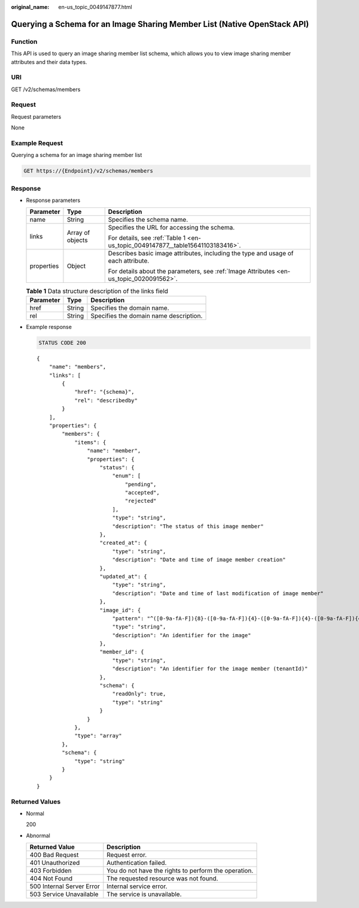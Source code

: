 :original_name: en-us_topic_0049147877.html

.. _en-us_topic_0049147877:

Querying a Schema for an Image Sharing Member List (Native OpenStack API)
=========================================================================

Function
--------

This API is used to query an image sharing member list schema, which allows you to view image sharing member attributes and their data types.

URI
---

GET /v2/schemas/members

Request
-------

Request parameters

None

Example Request
---------------

Querying a schema for an image sharing member list

.. code-block:: text

   GET https://{Endpoint}/v2/schemas/members

Response
--------

-  Response parameters

   +-----------------------+-----------------------+-----------------------------------------------------------------------------------------+
   | Parameter             | Type                  | Description                                                                             |
   +=======================+=======================+=========================================================================================+
   | name                  | String                | Specifies the schema name.                                                              |
   +-----------------------+-----------------------+-----------------------------------------------------------------------------------------+
   | links                 | Array of objects      | Specifies the URL for accessing the schema.                                             |
   |                       |                       |                                                                                         |
   |                       |                       | For details, see :ref:`Table 1 <en-us_topic_0049147877__table15641103183416>`.          |
   +-----------------------+-----------------------+-----------------------------------------------------------------------------------------+
   | properties            | Object                | Describes basic image attributes, including the type and usage of each attribute.       |
   |                       |                       |                                                                                         |
   |                       |                       | For details about the parameters, see :ref:`Image Attributes <en-us_topic_0020091562>`. |
   +-----------------------+-----------------------+-----------------------------------------------------------------------------------------+

   .. _en-us_topic_0049147877__table15641103183416:

   .. table:: **Table 1** Data structure description of the links field

      ========= ====== ======================================
      Parameter Type   Description
      ========= ====== ======================================
      href      String Specifies the domain name.
      rel       String Specifies the domain name description.
      ========= ====== ======================================

-  Example response

   .. code-block:: text

      STATUS CODE 200

   ::

      {
          "name": "members",
          "links": [
              {
                  "href": "{schema}",
                  "rel": "describedby"
              }
          ],
          "properties": {
              "members": {
                  "items": {
                      "name": "member",
                      "properties": {
                          "status": {
                              "enum": [
                                  "pending",
                                  "accepted",
                                  "rejected"
                              ],
                              "type": "string",
                              "description": "The status of this image member"
                          },
                          "created_at": {
                              "type": "string",
                              "description": "Date and time of image member creation"
                          },
                          "updated_at": {
                              "type": "string",
                              "description": "Date and time of last modification of image member"
                          },
                          "image_id": {
                              "pattern": "^([0-9a-fA-F]){8}-([0-9a-fA-F]){4}-([0-9a-fA-F]){4}-([0-9a-fA-F]){4}-([0-9a-fA-F]){12}$",
                              "type": "string",
                              "description": "An identifier for the image"
                          },
                          "member_id": {
                              "type": "string",
                              "description": "An identifier for the image member (tenantId)"
                          },
                          "schema": {
                              "readOnly": true,
                              "type": "string"
                          }
                      }
                  },
                  "type": "array"
              },
              "schema": {
                  "type": "string"
              }
          }
      }

Returned Values
---------------

-  Normal

   200

-  Abnormal

   +---------------------------+------------------------------------------------------+
   | Returned Value            | Description                                          |
   +===========================+======================================================+
   | 400 Bad Request           | Request error.                                       |
   +---------------------------+------------------------------------------------------+
   | 401 Unauthorized          | Authentication failed.                               |
   +---------------------------+------------------------------------------------------+
   | 403 Forbidden             | You do not have the rights to perform the operation. |
   +---------------------------+------------------------------------------------------+
   | 404 Not Found             | The requested resource was not found.                |
   +---------------------------+------------------------------------------------------+
   | 500 Internal Server Error | Internal service error.                              |
   +---------------------------+------------------------------------------------------+
   | 503 Service Unavailable   | The service is unavailable.                          |
   +---------------------------+------------------------------------------------------+
